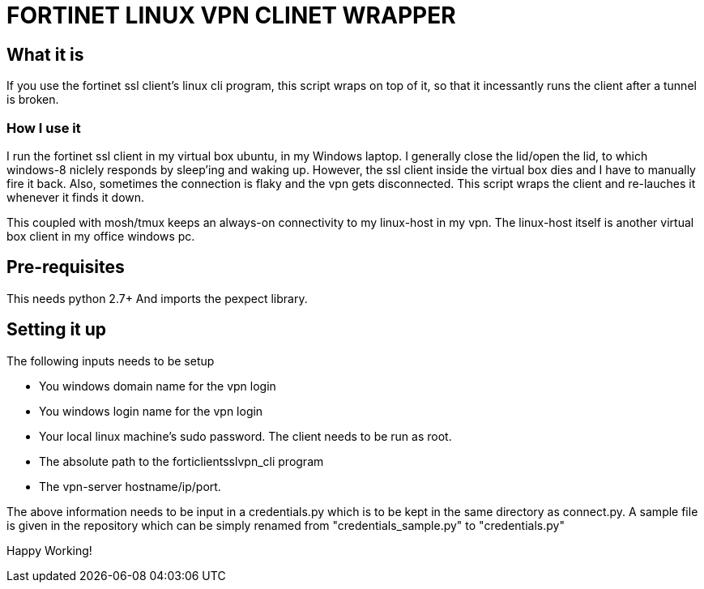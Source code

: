 FORTINET LINUX VPN CLINET WRAPPER
=================================

What it is
----------

If you use the fortinet ssl client's linux cli program, this script wraps on top of
it, so that it incessantly runs the client after a tunnel is broken.

How I use it
~~~~~~~~~~~~

I run the fortinet ssl client in my virtual box ubuntu, in my Windows laptop. I
generally close the lid/open the lid, to which windows-8 niclely responds by sleep'ing
and waking up. However, the ssl client inside the virtual box dies and I have to 
manually fire it back. Also, sometimes the connection is flaky and the vpn gets
disconnected. This script wraps the client and re-lauches it whenever it finds it down.

This coupled with mosh/tmux keeps an always-on connectivity to my linux-host in my vpn.
The linux-host itself is another virtual box client in my office windows pc.

Pre-requisites
--------------
This needs python 2.7+
And imports the pexpect library.

Setting it up
-------------

The following inputs needs to be setup

* You windows domain name for the vpn login
* You windows login name for the vpn login
* Your local linux machine's sudo password. The client needs to be run as root.
* The absolute path to the forticlientsslvpn_cli program
* The vpn-server hostname/ip/port.

The above information needs to be input in a credentials.py which is to be
kept in the same directory as connect.py. A sample file is given in the repository
which can be simply renamed from "credentials_sample.py" to "credentials.py"

Happy Working!
